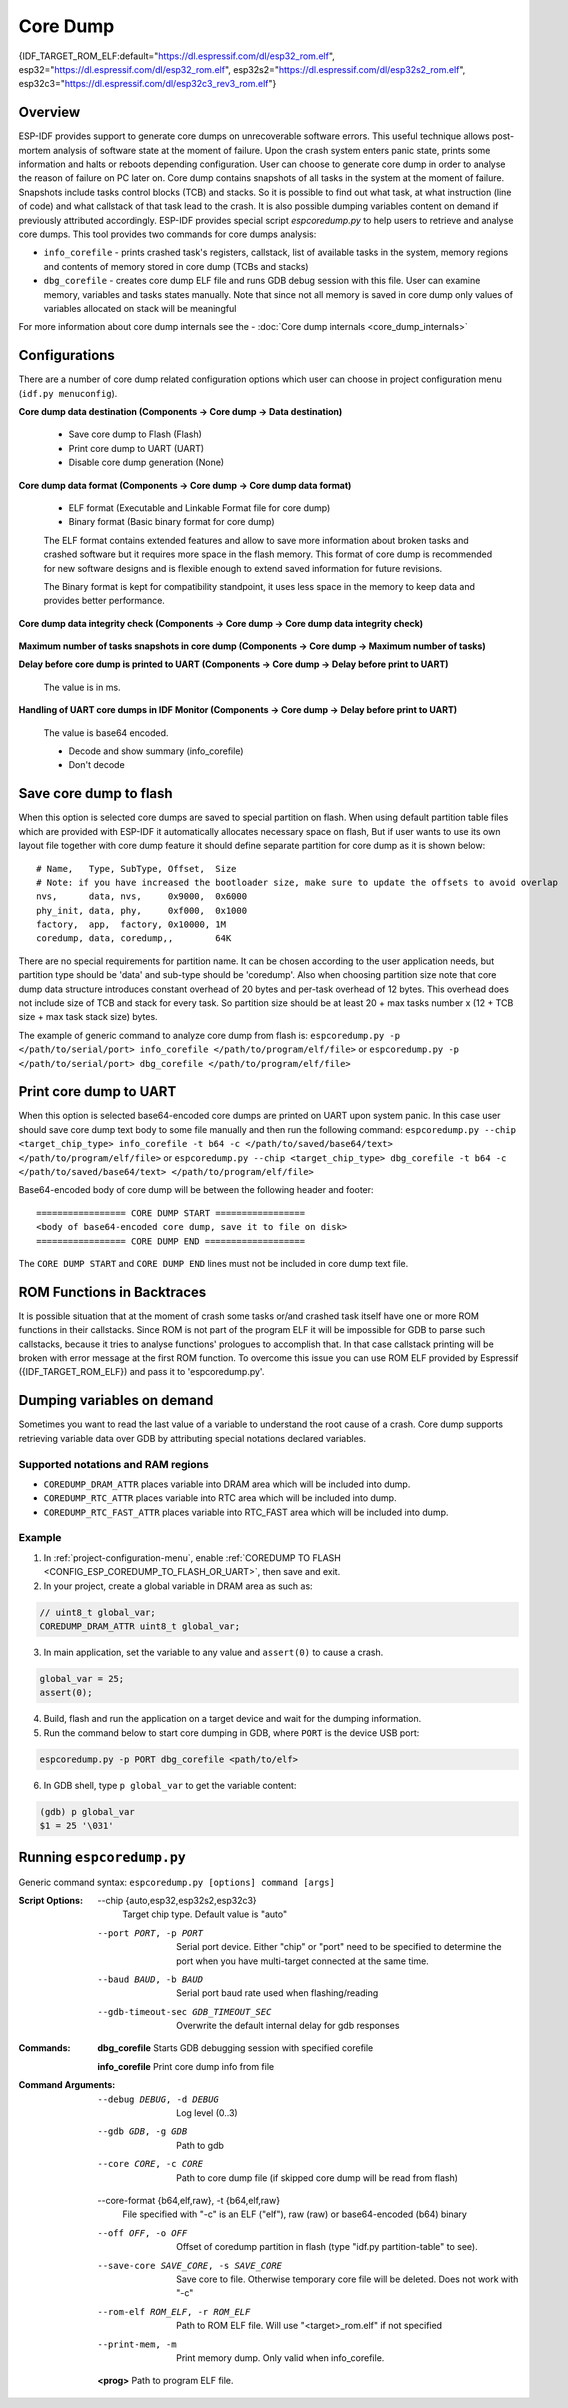 Core Dump
=========

{IDF_TARGET_ROM_ELF:default="https://dl.espressif.com/dl/esp32_rom.elf", esp32="https://dl.espressif.com/dl/esp32_rom.elf", esp32s2="https://dl.espressif.com/dl/esp32s2_rom.elf", esp32c3="https://dl.espressif.com/dl/esp32c3_rev3_rom.elf"}

Overview
--------

ESP-IDF provides support to generate core dumps on unrecoverable software errors. This useful technique allows post-mortem analysis of software state at the moment of failure.
Upon the crash system enters panic state, prints some information and halts or reboots depending configuration. User can choose to generate core dump in order to analyse
the reason of failure on PC later on. Core dump contains snapshots of all tasks in the system at the moment of failure. Snapshots include tasks control blocks (TCB) and stacks.
So it is possible to find out what task, at what instruction (line of code) and what callstack of that task lead to the crash. It is also possible dumping variables content on
demand if previously attributed accordingly.
ESP-IDF provides special script `espcoredump.py` to help users to retrieve and analyse core dumps. This tool provides two commands for core dumps analysis:

* ``info_corefile`` - prints crashed task's registers, callstack, list of available tasks in the system, memory regions and contents of memory stored in core dump (TCBs and stacks)
* ``dbg_corefile`` - creates core dump ELF file and runs GDB debug session with this file. User can examine memory, variables and tasks states manually. Note that since not all memory is saved in core dump only values of variables allocated on stack will be meaningful

For more information about core dump internals see the - :doc:`Core dump internals <core_dump_internals>`

Configurations
--------------

There are a number of core dump related configuration options which user can choose in project configuration menu (``idf.py menuconfig``).

**Core dump data destination (Components -> Core dump -> Data destination)**

   * Save core dump to Flash (Flash)
   * Print core dump to UART (UART)
   * Disable core dump generation (None)

**Core dump data format (Components -> Core dump -> Core dump data format)**

   * ELF format (Executable and Linkable Format file for core dump)
   * Binary format (Basic binary format for core dump)

   The ELF format contains extended features and allow to save more information about broken tasks and crashed software but it requires more space in the flash memory.
   This format of core dump is recommended for new software designs and is flexible enough to extend saved information for future revisions.

   The Binary format is kept for compatibility standpoint, it uses less space in the memory to keep data and provides better performance.

**Core dump data integrity check (Components -> Core dump -> Core dump data integrity check)**

   .. only:: esp32

      * Use CRC32 for core dump integrity verification
      * Use SHA256 for core dump integrity verification (only work in ELF format)

      The CRC32 option provides better calculation performance and consumes less memory for storage.

      The SHA256 hash algorithm provides greater probability of detecting corruption than a CRC32 with multiple bit errors.

   .. only:: not esp32

      * Use CRC32 for core dump integrity verification

**Maximum number of tasks snapshots in core dump (Components -> Core dump -> Maximum number of tasks)**

**Delay before core dump is printed to UART (Components -> Core dump -> Delay before print to UART)**

   The value is in ms.

**Handling of UART core dumps in IDF Monitor (Components -> Core dump -> Delay before print to UART)**
   
   The value is base64 encoded.

   * Decode and show summary (info_corefile)
   * Don't decode

.. only:: esp32c3

   **Reserved stack size (Components -> Core dump -> Reserved stack size)**

      Size of the memory to be reserved for core dump stack. If 0 core dump process will run on the stack of crashed task/ISR, otherwise special stack will be allocated.
      To ensure that core dump itself will not overflow task/ISR stack set this to the value above 800.

Save core dump to flash
-----------------------

When this option is selected core dumps are saved to special partition on flash. When using default partition table files which are provided with ESP-IDF it automatically
allocates necessary space on flash, But if user wants to use its own layout file together with core dump feature it should define separate partition for core dump
as it is shown below::

   # Name,   Type, SubType, Offset,  Size
   # Note: if you have increased the bootloader size, make sure to update the offsets to avoid overlap
   nvs,      data, nvs,     0x9000,  0x6000
   phy_init, data, phy,     0xf000,  0x1000
   factory,  app,  factory, 0x10000, 1M
   coredump, data, coredump,,        64K

There are no special requirements for partition name. It can be chosen according to the user application needs, but partition type should be 'data' and
sub-type should be 'coredump'. Also when choosing partition size note that core dump data structure introduces constant overhead of 20 bytes and per-task overhead of 12 bytes.
This overhead does not include size of TCB and stack for every task. So partition size should be at least 20 + max tasks number x (12 + TCB size + max task stack size) bytes.

The example of generic command to analyze core dump from flash is: ``espcoredump.py -p </path/to/serial/port> info_corefile </path/to/program/elf/file>``
or ``espcoredump.py -p </path/to/serial/port> dbg_corefile </path/to/program/elf/file>``

Print core dump to UART
-----------------------

When this option is selected base64-encoded core dumps are printed on UART upon system panic. In this case user should save core dump text body to some file manually and
then run the following command: ``espcoredump.py --chip <target_chip_type> info_corefile -t b64 -c </path/to/saved/base64/text> </path/to/program/elf/file>``
or ``espcoredump.py --chip <target_chip_type> dbg_corefile -t b64 -c </path/to/saved/base64/text> </path/to/program/elf/file>``

Base64-encoded body of core dump will be between the following header and footer::

   ================= CORE DUMP START =================
   <body of base64-encoded core dump, save it to file on disk>
   ================= CORE DUMP END ===================

The ``CORE DUMP START`` and ``CORE DUMP END`` lines must not be included in core dump text file.

ROM Functions in Backtraces
---------------------------

It is possible situation that at the moment of crash some tasks or/and crashed task itself have one or more ROM functions in their callstacks.
Since ROM is not part of the program ELF it will be impossible for GDB to parse such callstacks, because it tries to analyse functions' prologues to accomplish that.
In that case callstack printing will be broken with error message at the first ROM function.
To overcome this issue you can use ROM ELF provided by Espressif ({IDF_TARGET_ROM_ELF}) and pass it to 'espcoredump.py'.

Dumping variables on demand
---------------------------

Sometimes you want to read the last value of a variable to understand the root cause of a crash.
Core dump supports retrieving variable data over GDB by attributing special notations declared variables.

Supported notations and RAM regions
^^^^^^^^^^^^^^^^^^^^^^^^^^^^^^^^^^^

* ``COREDUMP_DRAM_ATTR`` places variable into DRAM area which will be included into dump.
* ``COREDUMP_RTC_ATTR`` places variable into RTC area which will be included into dump.
* ``COREDUMP_RTC_FAST_ATTR`` places variable into RTC_FAST area which will be included into dump.

Example
^^^^^^^

1. In :ref:`project-configuration-menu`, enable :ref:`COREDUMP TO FLASH <CONFIG_ESP_COREDUMP_TO_FLASH_OR_UART>`, then save and exit.

2. In your project, create a global variable in DRAM area as such as:

.. code-block:: bash

   // uint8_t global_var;
   COREDUMP_DRAM_ATTR uint8_t global_var;

3. In main application, set the variable to any value and ``assert(0)`` to cause a crash.

.. code-block:: bash

   global_var = 25;
   assert(0);

4. Build, flash and run the application on a target device and wait for the dumping information.

5. Run the command below to start core dumping in GDB, where ``PORT`` is the device USB port:

.. code-block:: bash

   espcoredump.py -p PORT dbg_corefile <path/to/elf>

6. In GDB shell, type ``p global_var`` to get the variable content:

.. code-block:: bash

   (gdb) p global_var
   $1 = 25 '\031'

Running ``espcoredump.py``
--------------------------

Generic command syntax: ``espcoredump.py [options] command [args]``

:Script Options:

   --chip {auto,esp32,esp32s2,esp32c3}
                     Target chip type. Default value is "auto"

   --port PORT, -p PORT  Serial port device. Either "chip" or "port" need to be specified to determine the port when you have multi-target connected at the same time.

   --baud BAUD, -b BAUD  Serial port baud rate used when flashing/reading

   --gdb-timeout-sec GDB_TIMEOUT_SEC
                     Overwrite the default internal delay for gdb responses

:Commands:

   **dbg_corefile**     Starts GDB debugging session with specified corefile

   **info_corefile**    Print core dump info from file

:Command Arguments:

   --debug DEBUG, -d DEBUG
                     Log level (0..3)

   --gdb GDB, -g GDB     Path to gdb

   --core CORE, -c CORE  Path to core dump file (if skipped core dump will be read from flash)

   --core-format {b64,elf,raw}, -t {b64,elf,raw}
                     File specified with "-c" is an ELF ("elf"), raw (raw) or base64-encoded (b64) binary

   --off OFF, -o OFF     Offset of coredump partition in flash (type "idf.py partition-table" to see).

   --save-core SAVE_CORE, -s SAVE_CORE
                     Save core to file. Otherwise temporary core file will be deleted. Does not work with "-c"

   --rom-elf ROM_ELF, -r ROM_ELF
                     Path to ROM ELF file. Will use "<target>_rom.elf" if not specified

   --print-mem, -m       Print memory dump. Only valid when info_corefile.

   **<prog>**            Path to program ELF file.
